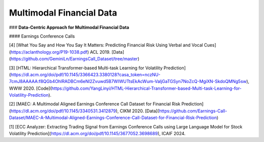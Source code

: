 =================================
Multimodal Financial Data
=================================

### **Data-Centric Approach for Multimodal Financial Data**

#### Earnings Conference Calls

[4] [What You Say and How You Say It Matters: Predicting Financial Risk Using Verbal and Vocal Cues](https://aclanthology.org/P19-1038.pdf) ACL 2019. [Data](https://github.com/GeminiLn/EarningsCall_Dataset/tree/master)

[3] [HTML: Hierarchical Transformer-based Multi-task Learning for Volatility Prediction](https://dl.acm.org/doi/pdf/10.1145/3366423.3380128?casa_token=nczNU-7cmJ8AAAAA:f8QGb4OhlRADBCm6eNl2Zvuwd5B7WIWUTtsEkAcWum-ValjGaTGSyn7NoZcQ-MgiXN-SkdoQMNg5sw), WWW 2020. [Code](https://github.com/YangLinyi/HTML-Hierarchical-Transformer-based-Multi-task-Learning-for-Volatility-Prediction).

[2] [MAEC: A Multimodal Aligned Earnings Conference Call Dataset for Financial Risk Prediction](https://dl.acm.org/doi/pdf/10.1145/3340531.3412879), CIKM 2020. [Data](https://github.com/Earnings-Call-Dataset/MAEC-A-Multimodal-Aligned-Earnings-Conference-Call-Dataset-for-Financial-Risk-Prediction)

[1] [ECC Analyzer: Extracting Trading Signal from Earnings Conference Calls using Large Language Model for Stock Volatility Prediction](https://dl.acm.org/doi/pdf/10.1145/3677052.3698689), ICAIF 2024.
